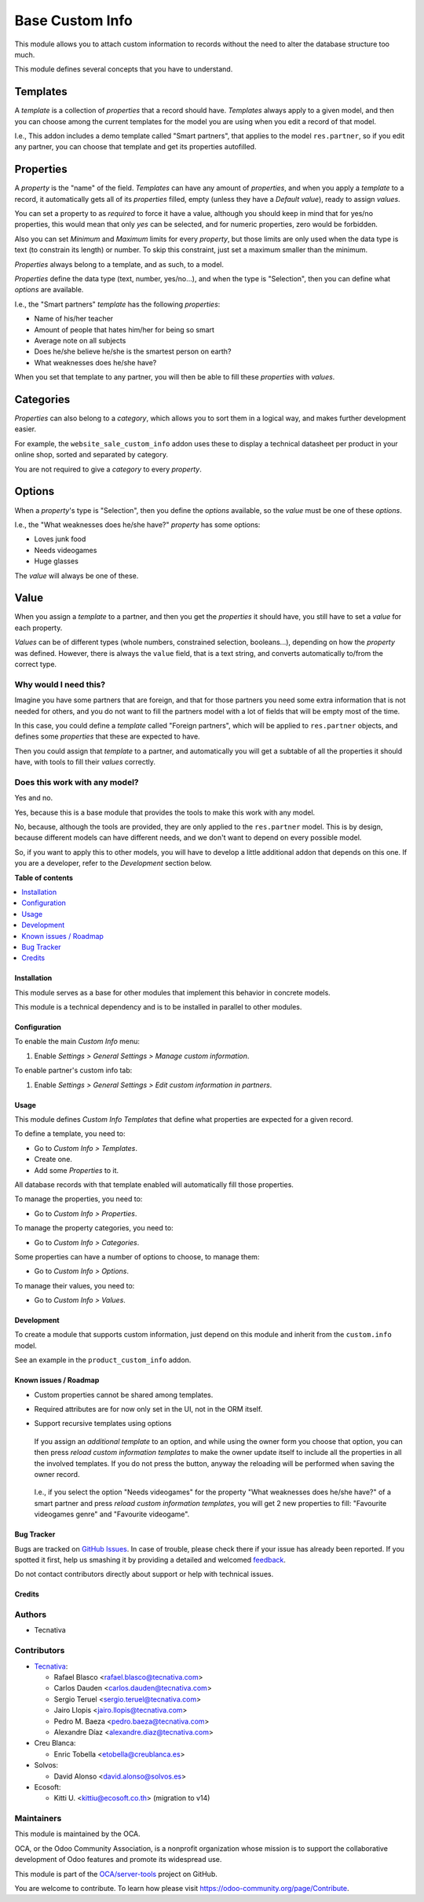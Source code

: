 ================
Base Custom Info
================

.. !!!!!!!!!!!!!!!!!!!!!!!!!!!!!!!!!!!!!!!!!!!!!!!!!!!!
   !! This file is generated by oca-gen-addon-readme !!
   !! changes will be overwritten.                   !!
   !!!!!!!!!!!!!!!!!!!!!!!!!!!!!!!!!!!!!!!!!!!!!!!!!!!!

.. |badge1| image:: https://img.shields.io/badge/maturity-Beta-yellow.png
    :target: https://odoo-community.org/page/development-status
    :alt: Beta
.. |badge2| image:: https://img.shields.io/badge/licence-LGPL--3-blue.png
    :target: http://www.gnu.org/licenses/lgpl-3.0-standalone.html
    :alt: License: LGPL-3
.. |badge3| image:: https://img.shields.io/badge/github-OCA%2Fserver--tools-lightgray.png?logo=github
    :target: https://github.com/OCA/server-tools/tree/14.0/base_custom_info
    :alt: OCA/server-tools
.. |badge4| image:: https://img.shields.io/badge/weblate-Translate%20me-F47D42.png
    :target: https://translation.odoo-community.org/projects/server-tools-14-0/server-tools-14-0-base_custom_info
    :alt: Translate me on Weblate
.. |badge5| image:: https://img.shields.io/badge/runbot-Try%20me-875A7B.png
    :target: https://runbot.odoo-community.org/runbot/149/14.0
    :alt: Try me on Runbot

|badge1| |badge2| |badge3| |badge4| |badge5| 

This module allows you to attach custom information to records without the need
to alter the database structure too much.

This module defines several concepts that you have to understand.

Templates
---------

A *template* is a collection of *properties* that a record should have.
*Templates* always apply to a given model, and then you can choose among the
current templates for the model you are using when you edit a record of that
model.

I.e., This addon includes a demo template called "Smart partners", that applies
to the model ``res.partner``, so if you edit any partner, you can choose that
template and get its properties autofilled.

Properties
----------

A *property* is the "name" of the field. *Templates* can have any amount of
*properties*, and when you apply a *template* to a record, it automatically
gets all of its *properties* filled, empty (unless they have a *Default
value*), ready to assign *values*.

You can set a property to as *required* to force it have a value, although you
should keep in mind that for yes/no properties, this would mean that only *yes*
can be selected, and for numeric properties, zero would be forbidden.

Also you can set *Minimum* and *Maximum* limits for every *property*, but those
limits are only used when the data type is text (to constrain its length) or
number. To skip this constraint, just set a maximum smaller than the minimum.

*Properties* always belong to a template, and as such, to a model.

*Properties* define the data type (text, number, yes/no...), and when the type
is "Selection", then you can define what *options* are available.

I.e., the "Smart partners" *template* has the following *properties*:

- Name of his/her teacher
- Amount of people that hates him/her for being so smart
- Average note on all subjects
- Does he/she believe he/she is the smartest person on earth?
- What weaknesses does he/she have?

When you set that template to any partner, you will then be able to fill these
*properties* with *values*.

Categories
----------

*Properties* can also belong to a *category*, which allows you to sort them in
a logical way, and makes further development easier.

For example, the ``website_sale_custom_info`` addon uses these to display a
technical datasheet per product in your online shop, sorted and separated by
category.

You are not required to give a *category* to every *property*.

Options
-------

When a *property*'s type is "Selection", then you define the *options*
available, so the *value* must be one of these *options*.

I.e., the "What weaknesses does he/she have?" *property* has some options:

- Loves junk food
- Needs videogames
- Huge glasses

The *value* will always be one of these.

Value
-----

When you assign a *template* to a partner, and then you get the *properties* it
should have, you still have to set a *value* for each property.

*Values* can be of different types (whole numbers, constrained selection,
booleans...), depending on how the *property* was defined. However, there is
always the ``value`` field, that is a text string, and converts automatically
to/from the correct type.

Why would I need this?
~~~~~~~~~~~~~~~~~~~~~~

Imagine you have some partners that are foreign, and that for those partners
you need some extra information that is not needed for others, and you do not
want to fill the partners model with a lot of fields that will be empty most of
the time.

In this case, you could define a *template* called "Foreign partners", which
will be applied to ``res.partner`` objects, and defines some *properties* that
these are expected to have.

Then you could assign that *template* to a partner, and automatically you will
get a subtable of all the properties it should have, with tools to fill their
*values* correctly.

Does this work with any model?
~~~~~~~~~~~~~~~~~~~~~~~~~~~~~~

Yes and no.

Yes, because this is a base module that provides the tools to make this work
with any model.

No, because, although the tools are provided, they are only applied to the
``res.partner`` model. This is by design, because different models can have
different needs, and we don't want to depend on every possible model.

So, if you want to apply this to other models, you will have to develop a
little additional addon that depends on this one. If you are a developer, refer
to the *Development* section below.

**Table of contents**

.. contents::
   :local:

Installation
============

This module serves as a base for other modules that implement this behavior in
concrete models.

This module is a technical dependency and is to be installed in parallel to
other modules.

Configuration
=============

To enable the main *Custom Info* menu:

#. Enable *Settings > General Settings > Manage custom information*.

To enable partner's custom info tab:

#. Enable *Settings > General Settings > Edit custom information in partners*.

Usage
=====

This module defines *Custom Info Templates* that define what properties are
expected for a given record.

To define a template, you need to:

* Go to *Custom Info > Templates*.
* Create one.
* Add some *Properties* to it.

All database records with that template enabled will automatically fill those
properties.

To manage the properties, you need to:

* Go to *Custom Info > Properties*.

To manage the property categories, you need to:

* Go to *Custom Info > Categories*.

Some properties can have a number of options to choose, to manage them:

* Go to *Custom Info > Options*.

To manage their values, you need to:

* Go to *Custom Info > Values*.

Development
===========

To create a module that supports custom information, just depend on this module
and inherit from the ``custom.info`` model.

See an example in the ``product_custom_info`` addon.

Known issues / Roadmap
======================

* Custom properties cannot be shared among templates.
* Required attributes are for now only set in the UI, not in the ORM itself.
* Support recursive templates using options

  .. figure:: https://raw.githubusercontent.com/base_custom_info/static/description/customizations-everywhere.jpg
     :alt: Customizations Everywhere

  If you assign an *additional template* to an option, and while using the owner
  form you choose that option, you can then press *reload custom information
  templates* to make the owner update itself to include all the properties in all
  the involved templates. If you do not press the button, anyway the reloading
  will be performed when saving the owner record.

  .. figure:: https://raw.githubusercontent.com/base_custom_info/static/description/templateception.jpg
     :alt: Templateception

  I.e., if you select the option "Needs videogames" for the property "What
  weaknesses does he/she have?" of a smart partner and press *reload custom
  information templates*, you will get 2 new properties to fill: "Favourite
  videogames genre" and "Favourite videogame".

Bug Tracker
===========

Bugs are tracked on `GitHub Issues <https://github.com/OCA/server-tools/issues>`_.
In case of trouble, please check there if your issue has already been reported.
If you spotted it first, help us smashing it by providing a detailed and welcomed
`feedback <https://github.com/OCA/server-tools/issues/new?body=module:%20base_custom_info%0Aversion:%2014.0%0A%0A**Steps%20to%20reproduce**%0A-%20...%0A%0A**Current%20behavior**%0A%0A**Expected%20behavior**>`_.

Do not contact contributors directly about support or help with technical issues.

Credits
=======

Authors
~~~~~~~

* Tecnativa

Contributors
~~~~~~~~~~~~

* `Tecnativa <https://www.tecnativa.com>`__:

  * Rafael Blasco <rafael.blasco@tecnativa.com>
  * Carlos Dauden <carlos.dauden@tecnativa.com>
  * Sergio Teruel <sergio.teruel@tecnativa.com>
  * Jairo Llopis <jairo.llopis@tecnativa.com>
  * Pedro M. Baeza <pedro.baeza@tecnativa.com>
  * Alexandre Díaz <alexandre.diaz@tecnativa.com>
* Creu Blanca:

  * Enric Tobella <etobella@creublanca.es>
* Solvos:

  * David Alonso <david.alonso@solvos.es>
* Ecosoft:

  * Kitti U. <kittiu@ecosoft.co.th> (migration to v14)

Maintainers
~~~~~~~~~~~

This module is maintained by the OCA.

.. image:: https://odoo-community.org/logo.png
   :alt: Odoo Community Association
   :target: https://odoo-community.org

OCA, or the Odoo Community Association, is a nonprofit organization whose
mission is to support the collaborative development of Odoo features and
promote its widespread use.

This module is part of the `OCA/server-tools <https://github.com/OCA/server-tools/tree/14.0/base_custom_info>`_ project on GitHub.

You are welcome to contribute. To learn how please visit https://odoo-community.org/page/Contribute.
